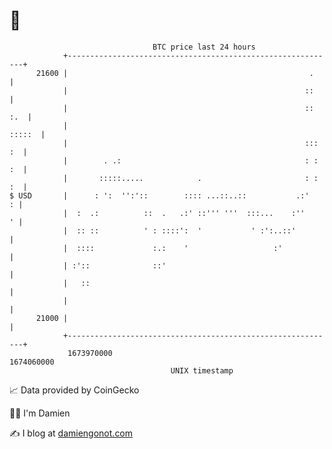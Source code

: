 * 👋

#+begin_example
                                   BTC price last 24 hours                    
               +------------------------------------------------------------+ 
         21600 |                                                      .     | 
               |                                                     ::     | 
               |                                                     :: :.  | 
               |                                                     :::::  | 
               |                                                     ::: :  | 
               |        . .:                                         : : :  | 
               |       :::::.....            .                       : : :  | 
   $ USD       |      : ':  '':'::        :::: ...::..::           .:'    : | 
               |  :  .:          ::  .   .:' ::''' '''  :::...    :''     ' | 
               |  :: ::          ' : ::::':  '           ' :':..::'         | 
               |  ::::             :.:    '                   :'            | 
               | :'::              ::'                                      | 
               |   ::                                                       | 
               |                                                            | 
         21000 |                                                            | 
               +------------------------------------------------------------+ 
                1673970000                                        1674060000  
                                       UNIX timestamp                         
#+end_example
📈 Data provided by CoinGecko

🧑‍💻 I'm Damien

✍️ I blog at [[https://www.damiengonot.com][damiengonot.com]]
